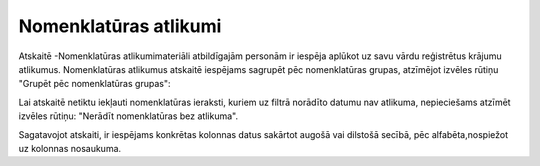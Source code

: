 .. 4456 Nomenklatūras atlikumi************************** 


Atskaitē -Nomenklatūras atlikumimateriāli atbildīgajām personām ir
iespēja aplūkot uz savu vārdu reģistrētus krājumu atlikumus.
Nomenklatūras atlikumus atskaitē iespējams sagrupēt pēc nomenklatūras
grupas, atzīmējot izvēles rūtiņu "Grupēt pēc nomenklatūras grupas":



|images_ozols/25826.png|



Lai atskaitē netiktu iekļauti nomenklatūras ieraksti, kuriem uz filtrā
norādīto datumu nav atlikuma, nepieciešams atzīmēt izvēles rūtiņu:
"Nerādīt nomenklatūras bez atlikuma".

Sagatavojot atskaiti, ir iespējams konkrētas kolonnas datus sakārtot
augošā vai dilstošā secībā, pēc alfabēta,nospiežot uz kolonnas
nosaukuma.

.. |images_ozols/25826.png| image:: images_ozols/25826.png
       :scale: 100%

 .. toctree::   :maxdepth: 3    5312.rst